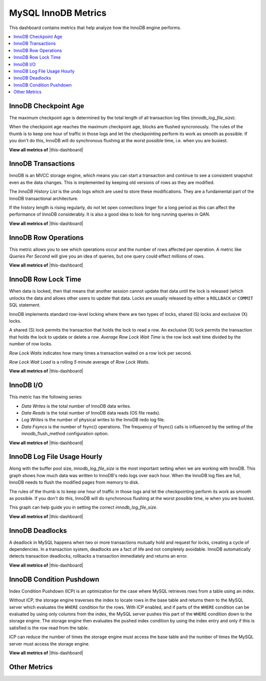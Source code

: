 .. _dashboard-mysql-innodb-metrics:

MySQL InnoDB Metrics
================================================================================

This dashboard contains metrics that help analyze how the InnoDB engine
performs.

.. contents::
   :local:

.. _dashboard-mysql-innodb-metrics.innodb-checkpoint-age:

InnoDB Checkpoint Age
--------------------------------------------------------------------------------

The maximum checkpoint age is determined by the total length of all transaction
log files (`innodb_log_file_size`).

When the checkpoint age reaches the maximum checkpoint age, blocks are flushed
syncronously. The rules of the thumb is to keep one hour of traffic in those
logs and let the checkpointing perform its work as smooth as possible. If you
don't do this, InnoDB will do synchronous flushing at the worst possible time,
i.e. when you are busiest.

**View all metrics of** |this-dashboard|

.. _dashboard-mysql-innodb-metrics.innodb-transactions:

InnoDB Transactions
--------------------------------------------------------------------------------

InnoDB is an MVCC storage engine, which means you can start a transaction and
continue to see a consistent snapshot even as the data changes. This is
implemented by keeping old versions of rows as they are modified.

The *InnoDB History List* is the undo logs which are used to store these
modifications. They are a fundamental part of the InnoDB transactional
architecture.

If the history length is rising regularly, do not let open connections linger
for a long period as this can affect the performance of InnoDB
considerably. It is also a good idea to look for long running queries in QAN.

**View all metrics of** |this-dashboard|

.. _dashboard-mysql-innodb-metrics.innodb-row-operations:

InnoDB Row Operations
--------------------------------------------------------------------------------

This metric allows you to see which operations occur and the number of rows
affected per operation. A metric like *Queries Per Second* will give you an idea
of queries, but one query could effect millions of rows.
       
**View all metrics of** |this-dashboard|

.. _dashboard-mysql-innodb-metrics.innodb-row-lock-time:

InnoDB Row Lock Time
--------------------------------------------------------------------------------

When data is locked, then that means that another session cannot update that
data until the lock is released (which unlocks the data and allows other users
to update that data. Locks are usually released by either a ``ROLLBACK`` or
``COMMIT`` SQL statement.

InnoDB implements standard row-level locking where there are two types of
locks, shared (S) locks and exclusive (X) locks.

A shared (S) lock permits the transaction that holds the lock to read a row.  An
exclusive (X) lock permits the transaction that holds the lock to update or
delete a row.  *Average Row Lock Wait Time* is the row lock wait time divided by
the number of row locks.

*Row Lock Waits* indicates how many times a transaction waited on a row lock per
second.

*Row Lock Wait Load* is a rolling *5* minute average of *Row Lock Waits*.

**View all metrics of** |this-dashboard|

.. seealso::

   MySQL Server Documentation: Shared lock
      https://dev.mysql.com/doc/refman/5.7/en/glossary.html#glos_shared_lock
   MySQL Server Documentation: Exclusive lock
      https://dev.mysql.com/doc/refman/5.7/en/glossary.html#glos_exclusive_lock
   MySQL Server Documentation: InnoDB locking
      https://dev.mysql.com/doc/refman/5.7/en/innodb-locking.html

.. _dashboard-mysql-innodb-metrics.innodb-io:

InnoDB I/O
--------------------------------------------------------------------------------

This metric has the following series:

- *Data Writes* is the total number of InnoDB data writes.
- *Data Reads* is the total number of InnoDB data reads (OS file reads).
- *Log Writes* is the number of physical writes to the InnoDB redo log file.
- *Data Fsyncs* is the number of fsync() operations. The frequency of fsync()
  calls is influenced by the setting of the innodb_flush_method configuration
  option.

**View all metrics of** |this-dashboard|

.. _dashboard-mysql-innodb-metrics.innodb-log-file-usage-hourly:

InnoDB Log File Usage Hourly
--------------------------------------------------------------------------------

Along with the buffer pool size, `innodb_log_file_size` is the most important
setting when we are working with InnoDB. This graph shows how much data was
written to InnoDB's redo logs over each hour. When the InnoDB log files are
full, InnoDB needs to flush the modified pages from memory to disk.

The rules of the thumb is to keep one hour of traffic in those logs and let the
checkpointing perform its work as smooth as possible. If you don't do this,
InnoDB will do synchronous flushing at the worst possible time, ie when you are
busiest.

This graph can help guide you in setting the correct `innodb_log_file_size`.

**View all metrics of** |this-dashboard|

.. seealso::

   Percona Database Performance Blog: Calculating a good InnoDB log file size
      https://www.percona.com/blog/2008/11/21/how-to-calculate-a-good-innodb-log-file-size/
   Percona Server Documentation: Improved InnoDB I/O scalability
      http://www.percona.com/doc/percona-server/5.5/scalability/innodb_io_55.html#innodb_log_file_size

.. _dashboard-mysql-innodb-metrics.innodb-deadlocks:

InnoDB Deadlocks
--------------------------------------------------------------------------------

A deadlock in MySQL happens when two or more transactions mutually hold
and request for locks, creating a cycle of dependencies. In a transaction
system, deadlocks are a fact of life and not completely avoidable. InnoDB
automatically detects transaction deadlocks, rollbacks a transaction
immediately and returns an error.

**View all metrics of** |this-dashboard|

.. seealso::

   Percona Database Performance Blog: Dealing with MySQL deadlocks
      https://www.percona.com/blog/2014/10/28/how-to-deal-with-mysql-deadlocks/

.. _dashboard-mysql-innodb-metrics.condition-pushdown:

InnoDB Condition Pushdown
--------------------------------------------------------------------------------

Index Condition Pushdown (ICP) is an optimization for the case where MySQL
retrieves rows from a table using an index.

Without ICP, the storage engine traverses the index to locate rows in the base
table and returns them to the MySQL server which evaluates the ``WHERE``
condition for the rows. With ICP enabled, and if parts of the ``WHERE``
condition can be evaluated by using only columns from the index, the MySQL
server pushes this part of the ``WHERE`` condition down to the storage engine.
The storage engine then evaluates the pushed index condition by using the index
entry and only if this is satisfied is the row read from the table.

ICP can reduce the number of times the storage engine must access the base table
and the number of times the MySQL server must access the storage engine.

**View all metrics of** |this-dashboard|

.. seealso::
   
   - `MySQL Server Documentation: Index Condition Pushdown optimisation <https://dev.mysql.com/doc/refman/5.7/en/index-condition-pushdown-optimization.html>`_
   - `Percona Database Performance Blog: ICP counters and how to interpret them <https://www.percona.com/blog/2017/05/09/mariadb-handler_icp_-counters-what-they-are-and-how-to-use-them/>`_

.. _dashboard-mysql-innodb-metrics.other-metrics:

Other Metrics
--------------------------------------------------------------------------------

.. hlist::
   :columns: 2

   - InnoDB Logging Performance
   - InnoDB Buffer Pool Content
   - InnoDB Buffer Pool Pages
   - InnoDB Buffer Pool I/O
   - InnoDB Buffer Pool Requests
   - InnoDB Buffer Read-Ahead
   - InnoDB Change Buffer
   - InnoDB Change Buffer Activity

.. |this-dashboard| replace:: :ref:`dashboard-mysql-innodb-metrics`


